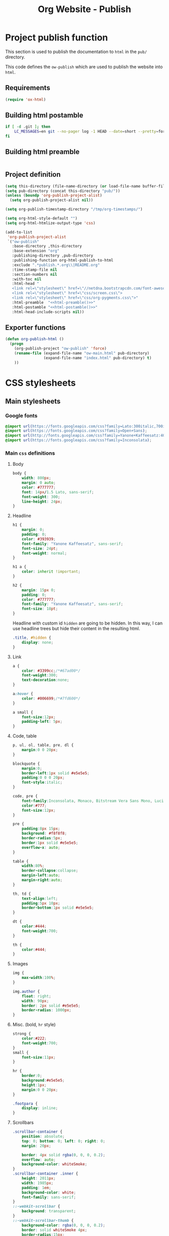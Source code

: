 #+TITLE: Org Website - Publish

* Project publish function

This section is used to publish the documentation to =html= in the =pub/=
directory.

This code defines the =ow-publish= which are used to publish the website into
=html=.

** Requirements
#+BEGIN_SRC emacs-lisp
  (require 'ox-html)
#+END_SRC
** Building html postamble
#+NAME: html-postamble
#+BEGIN_SRC sh :tangle no :results output
  if [ -d .git ]; then
      LC_MESSAGES=en git --no-pager log -1 HEAD --date=short --pretty=format:'Last update %ad - commit <a href=https://github.com/xgarrido/org-website/commit/%H>%h</a>'
  fi
#+END_SRC
** Building html preamble
#+NAME: html-preamble
#+BEGIN_SRC sh :tangle no :results output
#+END_SRC
** Project definition
#+BEGIN_SRC emacs-lisp :noweb yes
  (setq this-directory (file-name-directory (or load-file-name buffer-file-name)))
  (setq pub-directory (concat this-directory "pub/"))
  (unless (boundp 'org-publish-project-alist)
    (setq org-publish-project-alist nil))

  (setq org-publish-timestamp-directory "/tmp/org-timestamps/")

  (setq org-html-style-default "")
  (setq org-html-htmlize-output-type 'css)

  (add-to-list
   'org-publish-project-alist
   `("ow-publish"
     :base-directory ,this-directory
     :base-extension "org"
     :publishing-directory ,pub-directory
     :publishing-function org-html-publish-to-html
     :exclude ".*publish.*.org\\|README.org"
     :time-stamp-file nil
     :section-numbers nil
     :with-toc nil
     :html-head "
     <link rel=\"stylesheet\" href=\"//netdna.bootstrapcdn.com/font-awesome/4.0.3/css/font-awesome.css\">
     <link rel=\"stylesheet\" href=\"css/screen.css\">
     <link rel=\"stylesheet\" href=\"css/org-pygments.css\">"
     :html-preamble  "<<html-preamble()>>"
     :html-postamble "<<html-postamble()>>"
     :html-head-include-scripts nil))
#+END_SRC
** Exporter functions
#+BEGIN_SRC emacs-lisp
  (defun org-publish-html ()
    (progn
      (org-publish-project "ow-publish" 'force)
      (rename-file (expand-file-name "ow-main.html" pub-directory)
                   (expand-file-name "index.html" pub-directory) t)
      ))
#+END_SRC

* CSS stylesheets
** Main stylesheets
:PROPERTIES:
:TANGLE:   pub/css/screen.css
:END:
*** Google fonts
#+BEGIN_SRC css
  @import url(https://fonts.googleapis.com/css?family=Lato:300italic,700italic,300,700);
  @import url(https://fonts.googleapis.com/css?family=Open+Sans);
  @import url(http://fonts.googleapis.com/css?family=Yanone+Kaffeesatz:400,700);
  @import url(https://fonts.googleapis.com/css?family=Inconsolata);
#+END_SRC

*** Main =css= definitions
**** Body
#+BEGIN_SRC css
  body {
      width: 800px;
      margin: 0 auto;
      color: #777777;
      font: 14px/1.5 Lato, sans-serif;
      font-weight: 300;
      line-height: 24px;
  }
#+END_SRC
**** Headline
#+BEGIN_SRC css
  h1 {
      margin: 0;
      padding: 0;
      color: #393939;
      font-family: "Yanone Kaffeesatz", sans-serif;
      font-size: 24pt;
      font-weight: normal;
  }

  h1 a {
      color: inherit !important;
  }

  h2 {
      margin: 15px 0;
      padding: 0;
      color: #777777;
      font-family: "Yanone Kaffeesatz", sans-serif;
      font-size: 18pt;
  }
#+END_SRC

Headline with custom id =hidden= are going to be hidden. In this way, I can use
headline trees but hide their content in the resulting html.
#+BEGIN_SRC css
  .title, #hidden {
      display: none;
  }
#+END_SRC
**** Link
#+BEGIN_SRC css
  a {
      color: #3399cc;/*#67ad00*/
      font-weight:300;
      text-decoration:none;
  }

  a:hover {
      color: #006699;/*#7fd600*/
  }

  a small {
      font-size:12px;
      padding-left: 5px;
  }
#+END_SRC

**** Code, table
#+BEGIN_SRC css
  p, ul, ol, table, pre, dl {
      margin:0 0 20px;
  }

  blockquote {
      margin:0;
      border-left:1px solid #e5e5e5;
      padding:0 0 0 20px;
      font-style:italic;
  }

  code, pre {
      font-family:Inconsolata, Monaco, Bitstream Vera Sans Mono, Lucida Console, Terminal;
      color:#777;
      font-size:12px;
  }

  pre {
      padding:8px 15px;
      background: #f8f8f8;
      border-radius:5px;
      border:1px solid #e5e5e5;
      overflow-x: auto;
  }

  table {
      width:80%;
      border-collapse:collapse;
      margin-left:auto;
      margin-right:auto;
  }

  th, td {
      text-align:left;
      padding:5px 10px;
      border-bottom:1px solid #e5e5e5;
  }

  dt {
      color:#444;
      font-weight:700;
  }

  th {
      color:#444;
  }
#+END_SRC
**** Images
#+BEGIN_SRC css
  img {
      max-width:100%;
  }

  img.author {
      float: right;
      width: 90px;
      border: 2px solid #e5e5e5;
      border-radius: 1000px;
  }
#+END_SRC
**** Misc. (bold, =hr= style)
#+BEGIN_SRC css
  strong {
      color:#222;
      font-weight:700;
  }
  small {
      font-size:11px;
  }

  hr {
      border:0;
      background:#e5e5e5;
      height:1px;
      margin:0 0 20px;
  }

  .footpara {
      display: inline;
  }
#+END_SRC

**** Scrollbars
#+BEGIN_SRC css
  .scrollbar-container {
      position: absolute;
      top: 0; bottom: 0; left: 0; right: 0;
      margin: 20px;

      border: 4px solid rgba(0, 0, 0, 0.2);
      overflow: auto;
      background-color: whiteSmoke;
  }
  .scrollbar-container .inner {
      height: 2011px;
      width: 1985px;
      padding: 1em;
      background-color: white;
      font-family: sans-serif;
  }
  ::-webkit-scrollbar {
      background: transparent;
  }
  ::-webkit-scrollbar-thumb {
      background-color: rgba(0, 0, 0, 0.2);
      border: solid whiteSmoke 4px;
      border-radius:15px;
  }
  ::-webkit-scrollbar-thumb:hover {
      background-color: rgba(0, 0, 0, 0.3);
  }
#+END_SRC

**** Skeleton
***** Header
#+BEGIN_SRC css
  .header {
      margin-top: 50px;
  }

  .header-left {
      float: left;
      width: 190px;
      margin: 0 5px;
      text-align: right;
  }

  .header-right {
      float: left;
      width: 590px;
      margin: 0 5px;
      padding-top: 40px;
  }
#+END_SRC
***** Content
#+BEGIN_SRC css
  #content {
      width: 800px;
      margin: 0 auto;
  }
#+END_SRC
***** Section
#+BEGIN_SRC css
  .section {
      clear: both;
      padding-top: 25px;
  }

  .section h2 {
      margin-left: 205px;
  }

  .section-right {
      width: 590px;
      margin: 0 5px 0 205px;
  }

#+END_SRC
***** Project
#+BEGIN_SRC css
  .project {
      line-height: 24px;
      display: block;
      margin-bottom: 8px;
  }

  .project dt {
      display: inline-block;
      float: left;
      width: 190px;
      margin: 0 5px;
      padding: 0;
      text-align: right;
      font-style: italic;
      font-weight: bold;
      font-size: 14px;
  }

  .project dt a {
      font-weight: inherit !important;
  }

  /*.project:after {
      content: ".";
      display: block;
      clear: both;
      visibility: hidden;
      line-height: 0;
      height: 0;
  }*/

  .project dd {
      display: inline-block;
      float: left;
      width: 590px;
      margin: 0 5px;
  }
#+END_SRC
***** Footer
#+BEGIN_SRC css
  .footer, #postamble {
      clear: both;
      width: 590px;
      margin: 0 5px 0 205px;
      padding: 40px 0;

      font-size: 11px;
      color: #888;
      font-style: italic;
      text-align: right;
  }

  .footer p {
      line-height: 1em;
      padding: 0;
      margin: 0;
      margin-bottom: 5px;
  }

  #postamble {
      margin-top: -7em;
  }
#+END_SRC

** Org source code styles
:PROPERTIES:
:TANGLE: pub/css/org-pygments.css
:END:

#+BEGIN_SRC css
  .org-string,
  .org-type {
      color: #DEB542;
  }

  .org-builtin,
  .org-variable-name,
  .org-constant,
  .org-function-name {
      color: #69B7F0;
  }

  .org-comment,
  .org-comment-delimiter,
  .org-doc {
      color: #93a1a1;
  }

  .org-keyword {
      color: #D33682;
  }

  pre {
      color: #777777;
  }
#+END_SRC
